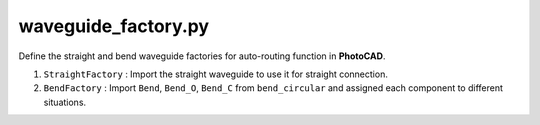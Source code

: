 waveguide_factory.py
========================

Define the straight and bend waveguide factories for auto-routing function in **PhotoCAD**.

#. ``StraightFactory`` : Import the straight waveguide to use it for straight connection.

#. ``BendFactory`` : Import ``Bend``, ``Bend_O``, ``Bend_C`` from ``bend_circular`` and assigned each component to different situations.
